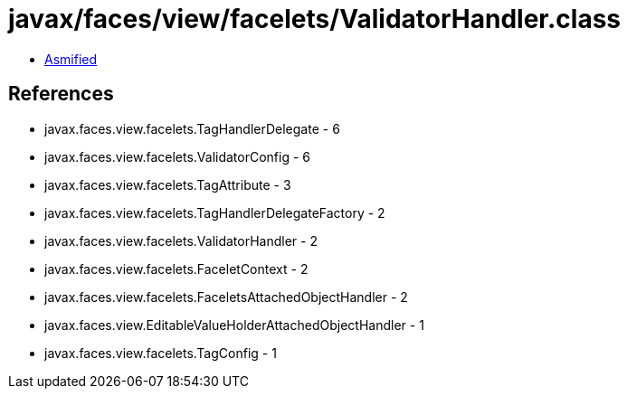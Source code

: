= javax/faces/view/facelets/ValidatorHandler.class

 - link:ValidatorHandler-asmified.java[Asmified]

== References

 - javax.faces.view.facelets.TagHandlerDelegate - 6
 - javax.faces.view.facelets.ValidatorConfig - 6
 - javax.faces.view.facelets.TagAttribute - 3
 - javax.faces.view.facelets.TagHandlerDelegateFactory - 2
 - javax.faces.view.facelets.ValidatorHandler - 2
 - javax.faces.view.facelets.FaceletContext - 2
 - javax.faces.view.facelets.FaceletsAttachedObjectHandler - 2
 - javax.faces.view.EditableValueHolderAttachedObjectHandler - 1
 - javax.faces.view.facelets.TagConfig - 1
